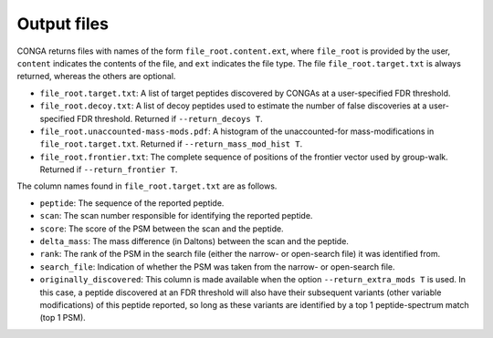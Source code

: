 """"""""""""
Output files
""""""""""""

CONGA returns files with names of the form ``file_root.content.ext``, where ``file_root`` is provided by the user, ``content`` indicates the contents of the file, and ``ext`` indicates the file type.
The file ``file_root.target.txt`` is always returned, whereas the others are optional.

* ``file_root.target.txt``: A list of target peptides discovered by CONGAs at a user-specified FDR threshold.
* ``file_root.decoy.txt``: A list of decoy peptides used to estimate the number of false discoveries at a user-specified FDR threshold. Returned if ``--return_decoys T``.
* ``file_root.unaccounted-mass-mods.pdf``: A histogram of the unaccounted-for mass-modifications in ``file_root.target.txt``. Returned if ``--return_mass_mod_hist T``.
* ``file_root.frontier.txt``: The complete sequence of positions of the frontier vector used by group-walk. Returned if ``--return_frontier T``.

The column names found in ``file_root.target.txt`` are as follows.

* ``peptide``: The sequence of the reported peptide.
* ``scan``: The scan number responsible for identifying the reported peptide.
* ``score``: The score of the PSM between the scan and the peptide.
* ``delta_mass``: The mass difference (in Daltons) between the scan and the peptide.
* ``rank``: The rank of the PSM in the search file (either the narrow- or open-search file) it was identified from.
* ``search_file``: Indication of whether the PSM was taken from the narrow- or open-search file.
* ``originally_discovered``: This column is made available when the option ``--return_extra_mods T`` is used. In this case, a peptide discovered at an FDR threshold will also have their subsequent variants (other variable modifications) of this peptide reported, so long as these variants are identified by a top 1 peptide-spectrum match (top 1 PSM).
